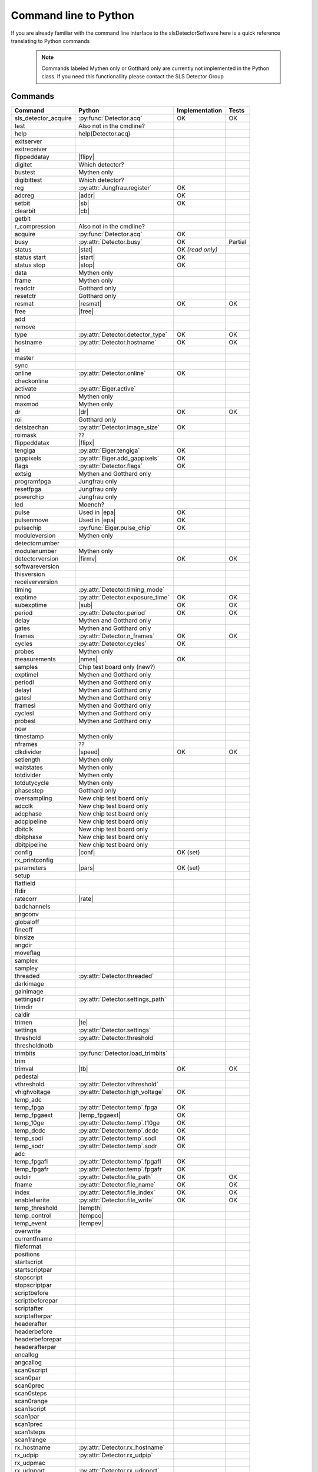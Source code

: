Command line to Python
=========================

If you are already familiar with the command line interface to the
slsDetectorSoftware here is a quick reference translating to Python commands


 .. note ::

     Commands labeled Mythen only  or Gotthard only are currently not implemented in the
     Python class. If you need this functionallity please contact the SLS Detector Group

.. py:currentmodule:: sls_detector

.. |resmat| replace:: :py:attr:`Eiger.eiger_matrix_reset`
.. |stat| replace:: :py:attr:`Detector.status`
.. |ro| replace:: *(read only)*
.. |start| replace:: :py:func:`Detector.start_detector`
.. |stop| replace:: :py:func:`Detector.stop_detector`
.. |conf| replace:: :py:func:`Detector.load_config`
.. |pars| replace:: :py:func:`Detector.load_parameters`
.. |free| replace:: :py:func:`Detector.free_shared_memory`
.. |speed| replace:: :py:attr:`Detector.readout_clock`
.. |firmv| replace:: :py:attr:`Detector.firmware_version`
.. |sub| replace:: :py:attr:`Detector.sub_exposure_time`
.. |tb| replace:: :py:attr:`Detector.trimbits`
.. |mg| replace:: Mythen and Gotthard only
.. |g| replace:: Gotthard only
.. |m| replace:: Mythen only
.. |new_chiptest| replace:: New chip test board only
.. |chiptest| replace:: Chip test board only
.. |dr| replace::  :py:attr:`Detector.dynamic_range`
.. |j| replace:: Jungfrau only
.. |rate| replace:: :py:attr:`Detector.rate_correction`
.. |te| replace:: :py:attr:`Detector.trimmed_energies`
.. |rxd| replace:: :py:attr:`Detector.rx_datastream`
.. |temp_fpgaext| replace:: :py:attr:`Detector.temp`.fpgaext
.. |epa| replace:: :py:func:`Eiger.pulse_all_pixels`
.. |rfc| replace:: :py:func:`Detector.reset_frames_caught`
.. |rfi| replace:: :py:attr:`Detector.receiver_frame_index`
.. |ron| replace:: :py:attr:`Detector.receiver_online`
.. |flipy| replace:: :py:attr:`Detector.flipped_data_y`
.. |flipx| replace:: :py:attr:`Detector.flipped_data_x`
.. |cn| replace:: :py:attr:`Detector.config_network`
.. |adcr| replace:: :py:func:`DetectorApi.writeAdcRegister`
.. |sb| replace:: :py:func:`DetectorApi.setBitInRegister`
.. |cb| replace:: :py:func:`DetectorApi.clearBitInRegister`
.. |nmes| replace:: :py:attr:`Detector.n_measurements`
.. |tempth| replace:: :py:attr:`Jungfrau.temperature_threshold`
.. |tempev| replace:: :py:attr:`Jungfrau.temperature_event`
.. |tempco| replace:: :py:attr:`Jungfrau.temperature_control`
------------------------
Commands
------------------------

===================== ================================= ================== =========
Command               Python                              Implementation     Tests
===================== ================================= ================== =========
sls_detector_acquire  :py:func:`Detector.acq`            OK                 OK
test                   Also not in the cmdline?
help                   help(Detector.acq)
exitserver
exitreceiver
flippeddatay          |flipy|
digitet                Which detector?
bustest                |m|
digibittest            Which detector?
reg                   :py:attr:`Jungfrau.register`        OK
adcreg                |adcr|                              OK
setbit                |sb|                                OK
clearbit              |cb|
getbit
r_compression          Also not in the cmdline?
acquire               :py:func:`Detector.acq`             OK
busy                  :py:attr:`Detector.busy`            OK                Partial
status                |stat|                              OK |ro|
status start          |start|                             OK
status stop           |stop|                              OK
data                  |m|
frame                 |m|
readctr               |g|
resetctr              |g|
resmat                |resmat|                            OK               OK
free                  |free|
add
remove
type                  :py:attr:`Detector.detector_type`        OK               OK
hostname              :py:attr:`Detector.hostname`             OK               OK
id
master
sync
online                :py:attr:`Detector.online`                OK
checkonline
activate              :py:attr:`Eiger.active`
nmod                   |m|
maxmod                 |m|
dr                     |dr|                                     OK              OK
roi                    |g|
detsizechan           :py:attr:`Detector.image_size`            OK
roimask                ??
flippeddatax          |flipx|
tengiga               :py:attr:`Eiger.tengiga`                  OK
gappixels             :py:attr:`Eiger.add_gappixels`            OK
flags                 :py:attr:`Detector.flags`                 OK
extsig                 |mg|
programfpga            |j|
resetfpga              |j|
powerchip              |j|
led                    Moench?
pulse                 Used in |epa|                           OK
pulsenmove            Used in |epa|                           OK
pulsechip             :py:func:`Eiger.pulse_chip`             OK
moduleversion         |m|
detectornumber
modulenumber          |m|
detectorversion       |firmv|                                OK               OK
softwareversion
thisversion
receiverversion
timing                :py:attr:`Detector.timing_mode`
exptime               :py:attr:`Detector.exposure_time`      OK               OK
subexptime            |sub|                                  OK               OK
period                :py:attr:`Detector.period`             OK               OK
delay                 |mg|
gates                 |mg|
frames                :py:attr:`Detector.n_frames`           OK               OK
cycles                :py:attr:`Detector.cycles`            OK
probes                |m|
measurements          |nmes|                                 OK
samples               Chip test board only (new?)
exptimel              |mg|
periodl               |mg|
delayl                |mg|
gatesl                |mg|
framesl               |mg|
cyclesl               |mg|
probesl               |mg|
now
timestamp             |m|
nframes                ??
clkdivider            |speed|                            OK                   OK
setlength             |m|
waitstates            |m|
totdivider            |m|
totdutycycle          |m|
phasestep             |g|
oversampling          |new_chiptest|
adcclk                |new_chiptest|
adcphase              |new_chiptest|
adcpipeline           |new_chiptest|
dbitclk               |new_chiptest|
dbitphase             |new_chiptest|
dbitpipeline          |new_chiptest|
config                |conf|                             OK (set)
rx_printconfig
parameters            |pars|                             OK (set)
setup
flatfield
ffdir
ratecorr              |rate|
badchannels
angconv
globaloff
fineoff
binsize
angdir
moveflag
samplex
sampley
threaded              :py:attr:`Detector.threaded`
darkimage
gainimage
settingsdir           :py:attr:`Detector.settings_path`
trimdir
caldir
trimen                |te|
settings              :py:attr:`Detector.settings`
threshold             :py:attr:`Detector.threshold`
thresholdnotb
trimbits              :py:func:`Detector.load_trimbits`
trim
trimval               |tb|                                    OK             OK
pedestal
vthreshold            :py:attr:`Detector.vthreshold`
vhighvoltage          :py:attr:`Detector.high_voltage`         OK
temp_adc
temp_fpga              :py:attr:`Detector.temp`.fpga           OK
temp_fpgaext           |temp_fpgaext|                          OK
temp_10ge              :py:attr:`Detector.temp`.t10ge          OK
temp_dcdc              :py:attr:`Detector.temp`.dcdc           OK
temp_sodl              :py:attr:`Detector.temp`.sodl           OK
temp_sodr              :py:attr:`Detector.temp`.sodr           OK
adc
temp_fpgafl            :py:attr:`Detector.temp`.fpgafl         OK
temp_fpgafr            :py:attr:`Detector.temp`.fpgafr         OK
outdir                 :py:attr:`Detector.file_path`           OK            OK
fname                  :py:attr:`Detector.file_name`           OK            OK
index                  :py:attr:`Detector.file_index`          OK            OK
enablefwrite           :py:attr:`Detector.file_write`          OK            OK
temp_threshold         |tempth|
temp_control           |tempco|
temp_event             |tempev|
overwrite
currentfname
fileformat
positions
startscript
startscriptpar
stopscript
stopscriptpar
scriptbefore
scriptbeforepar
scriptafter
scriptafterpar
headerafter
headerbefore
headerbeforepar
headerafterpar
encallog
angcallog
scan0script
scan0par
scan0prec
scan0steps
scan0range
scan1script
scan1par
scan1prec
scan1steps
scan1range
rx_hostname           :py:attr:`Detector.rx_hostname`
rx_udpip              :py:attr:`Detector.rx_udpip`
rx_udpmac
rx_udpport            :py:attr:`Detector.rx_udpport`
rx_udpport2           :py:attr:`Detector.rx_udpport`
detectormac           :py:attr:`Jungfrau.detector_mac`         OK
detectorip            :py:attr:`Jungfrau.detector_ip`          OK
txndelay_left         :py:attr:`Eiger.delay`.left              OK
txndelay_right        :py:attr:`Eiger.delay`.right             OK
txndelay_frame        :py:attr:`Eiger.delay`.frame             OK
flowcontrol_10g       :py:attr:`Eiger.flowcontrol_10g`         OK
zmqport
rx_zmqport             :py:attr:`Detector.rx_zmqport`          Read
rx_datastream          |rxd|                                   OK
zmqip
rx_zmqip               :py:attr:`Detector.rx_zmqip`            Read
configuremac           |cn|                                     OK
rx_tcpport             :py:attr:`Detector.rx_tcpport`
port
stopport
lock
lastclient
receiver
r_online              |ron|
r_checkonline
framescaught          :py:attr:`Detector.frames_caught`
resetframescaught     |rfc|
frameindex            |rfi|
r_lock
r_lastclient
r_readfreq
rx_fifodepth
r_silent
adcinvert             |chiptest|
adcdisable            |chiptest|
pattern               |chiptest|
patword               |chiptest|
patioctrl             |chiptest|
patclkctrl            |chiptest|
patlimits             |chiptest|
patloop0              |chiptest|
patnloop0             |chiptest|
patwait0              |chiptest|
patwaittime0          |chiptest|
patloop1              |chiptest|
patnloop1             |chiptest|
patwait1              |chiptest|
patwaittime1          |chiptest|
patloop2              |chiptest|
patnloop2             |chiptest|
patwait2              |chiptest|
patwaittime2          |chiptest|
dut_clk               |chiptest|
===================== ================================= ================== =========
